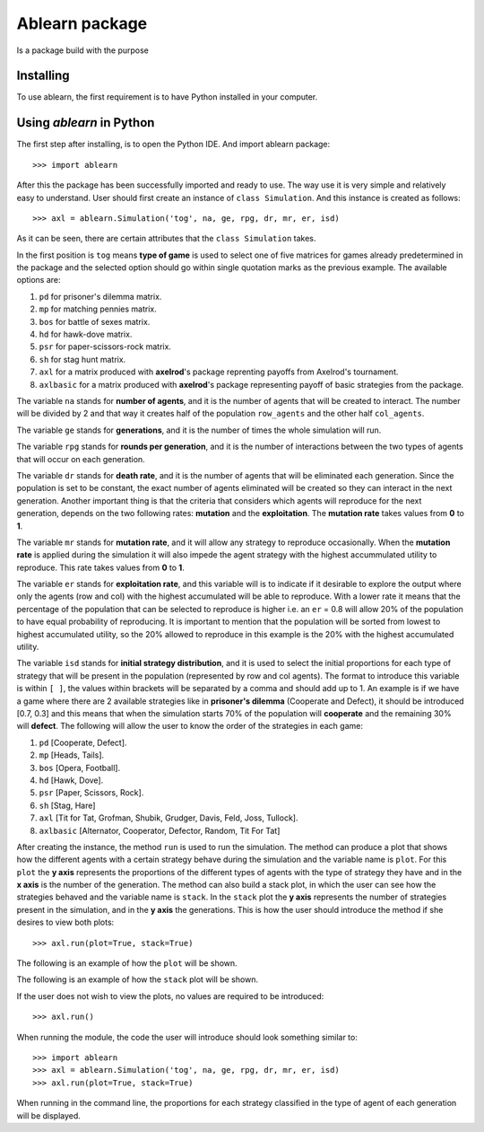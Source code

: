 Ablearn package
===============
Is a package build with the purpose


-------------
Installing
-------------

To use ablearn, the first requirement is to have Python installed in your computer.





--------------------------
Using `ablearn` in Python
--------------------------
The first step after installing, is to open the Python IDE. And import ablearn
package::

    >>> import ablearn


After this the package has been successfully imported and ready to use. The way use it is very simple and relatively easy to understand. User should first create an instance of ``class Simulation``. And this instance is created as follows::

    >>> axl = ablearn.Simulation('tog', na, ge, rpg, dr, mr, er, isd)

As it can be seen, there are certain attributes that the ``class Simulation`` takes.

In the first position is ``tog`` means **type of game** is used to select one of five matrices for games already predetermined in the package and the selected option should go within single quotation marks as the previous example. The available options are:

1. ``pd`` for prisoner's dilemma matrix.
2. ``mp`` for matching pennies matrix.
3. ``bos`` for battle of sexes matrix.
4. ``hd`` for hawk-dove matrix.
5. ``psr`` for paper-scissors-rock matrix.
6. ``sh`` for stag hunt matrix.
7. ``axl`` for a matrix produced with **axelrod**'s package reprenting payoffs from Axelrod's tournament.
8. ``axlbasic`` for a matrix produced with **axelrod**'s package representing payoff of basic strategies from the package.

The variable ``na`` stands for **number of agents**, and it is the number of agents that will be created to interact. The number will be divided by 2 and that way it creates half of the population ``row_agents`` and the other half ``col_agents``.

The variable ``ge`` stands for **generations**, and it is the number of times the whole simulation will run.

The variable ``rpg`` stands for **rounds per generation**, and it is the number of interactions between the two types of agents that will occur on each generation.

The variable ``dr`` stands for **death rate**, and it is the number of agents that will be eliminated each generation. Since the population is set to be constant, the exact number of agents eliminated will be created so they can interact in the next generation. Another important thing is that the criteria that considers which agents will reproduce for the next generation, depends on the two following rates: **mutation** and the **exploitation**. The **mutation rate** takes values from **0** to **1**.

The variable ``mr`` stands for **mutation rate**, and it will allow any strategy to reproduce  occasionally. When the **mutation rate** is applied during the simulation it will also impede the agent strategy with the highest accummulated utility to reproduce. This rate takes values from **0** to **1**.

The variable ``er`` stands for **exploitation rate**, and this variable will is to indicate if it desirable to explore the output where only the agents (row and col) with the highest accumulated will be able to reproduce. With a lower rate it means that the percentage of the population that can be selected to reproduce is higher i.e. an ``er`` = 0.8 will allow 20% of the population to have equal probability of reproducing. It is important to mention that the population will be sorted from lowest to highest accumulated utility, so the 20% allowed to reproduce in this example is the 20% with the highest accumulated utility.

The variable ``isd`` stands for  **initial strategy distribution**, and it is used to select the initial proportions for each type of strategy that will be present in the population (represented by row and col agents). The format to introduce this variable is within ``[ ]``, the values within brackets will be separated by a comma and should add up to 1. An example is if we have a game where there are 2 available strategies like in **prisoner's dilemma** (Cooperate and Defect), it should be introduced [0.7, 0.3] and this means that when the simulation starts 70% of the population will **cooperate** and the remaining 30% will **defect**. The following will allow the user to know the order of the strategies in each game:

1. ``pd`` [Cooperate, Defect].
2. ``mp`` [Heads, Tails].
3. ``bos`` [Opera, Football].
4. ``hd`` [Hawk, Dove].
5. ``psr`` [Paper, Scissors, Rock].
6. ``sh`` [Stag, Hare]
7. ``axl`` [Tit for Tat, Grofman, Shubik, Grudger, Davis, Feld, Joss, Tullock].
8. ``axlbasic`` [Alternator, Cooperator, Defector, Random, Tit For Tat]

After creating the instance, the method ``run`` is used to run the simulation. The method can produce a plot that shows how the different agents with a certain strategy behave during the simulation and the variable name is ``plot``. For this ``plot`` the **y axis** represents the proportions of the different types of agents with the type of strategy they have and in the **x axis** is the number of the generation. The method can also build a stack plot, in which the user can see how the strategies behaved and the variable name is ``stack``. In the ``stack`` plot the **y axis** represents the number of strategies present in the simulation, and in the **y axis** the generations.
This is how the user should introduce the method if she desires to view both plots::

    >>> axl.run(plot=True, stack=True)

The following is an example of how the ``plot`` will be shown.

.. image:: ../images/3staghuntplot.png
    :width: 400px
    :align: center
    :height: 300px
    :alt: Example of ``plot`` for stag hunt game.

The following is an example of how the ``stack`` plot will be shown.

.. image:: ../images/3staghuntstack.png
    :width: 400px
    :align: center
    :height: 300px
    :alt: Example of ``stack`` for stag hunt game.

If the user does not wish to view the plots, no values are required to be introduced::

    >>> axl.run()

When running the module, the code the user will introduce should look something similar to::

    >>> import ablearn
    >>> axl = ablearn.Simulation('tog', na, ge, rpg, dr, mr, er, isd)
    >>> axl.run(plot=True, stack=True)

When running in the command line, the proportions for each strategy classified in the type of agent of each generation will be displayed.
